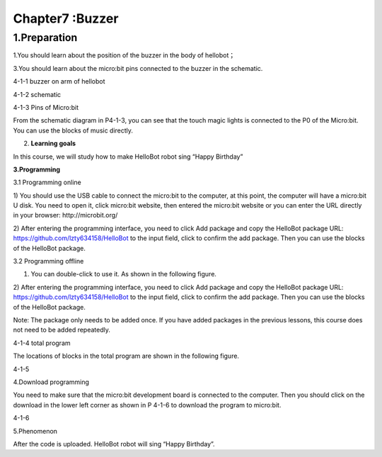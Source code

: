 Chapter7 :Buzzer
====================================================================

1.Preparation
--------------------

1.You should learn about the position of the buzzer in the body of
hellobot；

3.You should learn about the micro:bit pins connected to the buzzer in
the schematic.

|image0|

4-1-1 buzzer on arm of hellobot

|image1|

4-1-2 schematic

|image2|

4-1-3 Pins of Micro:bit

From the schematic diagram in P4-1-3, you can see that the touch magic
lights is connected to the P0 of the Micro:bit. You can use the blocks
of music directly.

2. **Learning goals**

In this course, we will study how to make HelloBot robot sing “Happy
Birthday”

**3.Programming**

3.1 Programming online

1) You should use the USB cable to connect the micro:bit to the
computer, at this point, the computer will have a micro:bit U disk. You
need to open it, click micro:bit website, then entered the micro:bit
website or you can enter the URL directly in your browser:
http://microbit.org/

2) After entering the programming interface, you need to click Add
package and copy the HelloBot package URL:
https://github.com/lzty634158/HelloBot to the input field, click to
confirm the add package. Then you can use the blocks of the HelloBot
package.

3.2 Programming offline

1) You can double-click to use it. As shown in the following figure.

|image3|

2) After entering the programming interface, you need to click Add
package and copy the HelloBot package URL:
https://github.com/lzty634158/HelloBot to the input field, click to
confirm the add package. Then you can use the blocks of the HelloBot
package.

Note: The package only needs to be added once. If you have added
packages in the previous lessons, this course does not need to be added
repeatedly.

|image4|

4-1-4 total program

The locations of blocks in the total program are shown in the following
figure.

|image5|

4-1-5

4.Download programming

You need to make sure that the micro:bit development board is connected
to the computer. Then you should click on the download in the lower left
corner as shown in P 4-1-6 to download the program to micro:bit.

|image6|

4-1-6

5.Phenomenon

After the code is uploaded. HelloBot robot will sing “Happy Birthday”.

.. |image0| image:: ./chapter7/media/image1.png
   :width: 3.24236in
   :height: 3.45486in
.. |image1| image:: ./chapter7/media/image2.png
   :width: 3.66597in
   :height: 3.71806in
.. |image2| image:: ./chapter7/media/image3.png
   :width: 5.76250in
   :height: 5.20208in
.. |image3| image:: ./chapter7/media/image4.png
   :width: 0.93472in
   :height: 0.79514in
.. |image4| image:: ./chapter7/media/image5.png
   :width: 5.15694in
   :height: 1.67361in
.. |image5| image:: ./chapter7/media/image6.png
   :width: 5.76806in
   :height: 1.77569in
.. |image6| image:: ./chapter7/media/image7.png
   :width: 5.75903in
   :height: 4.28056in
